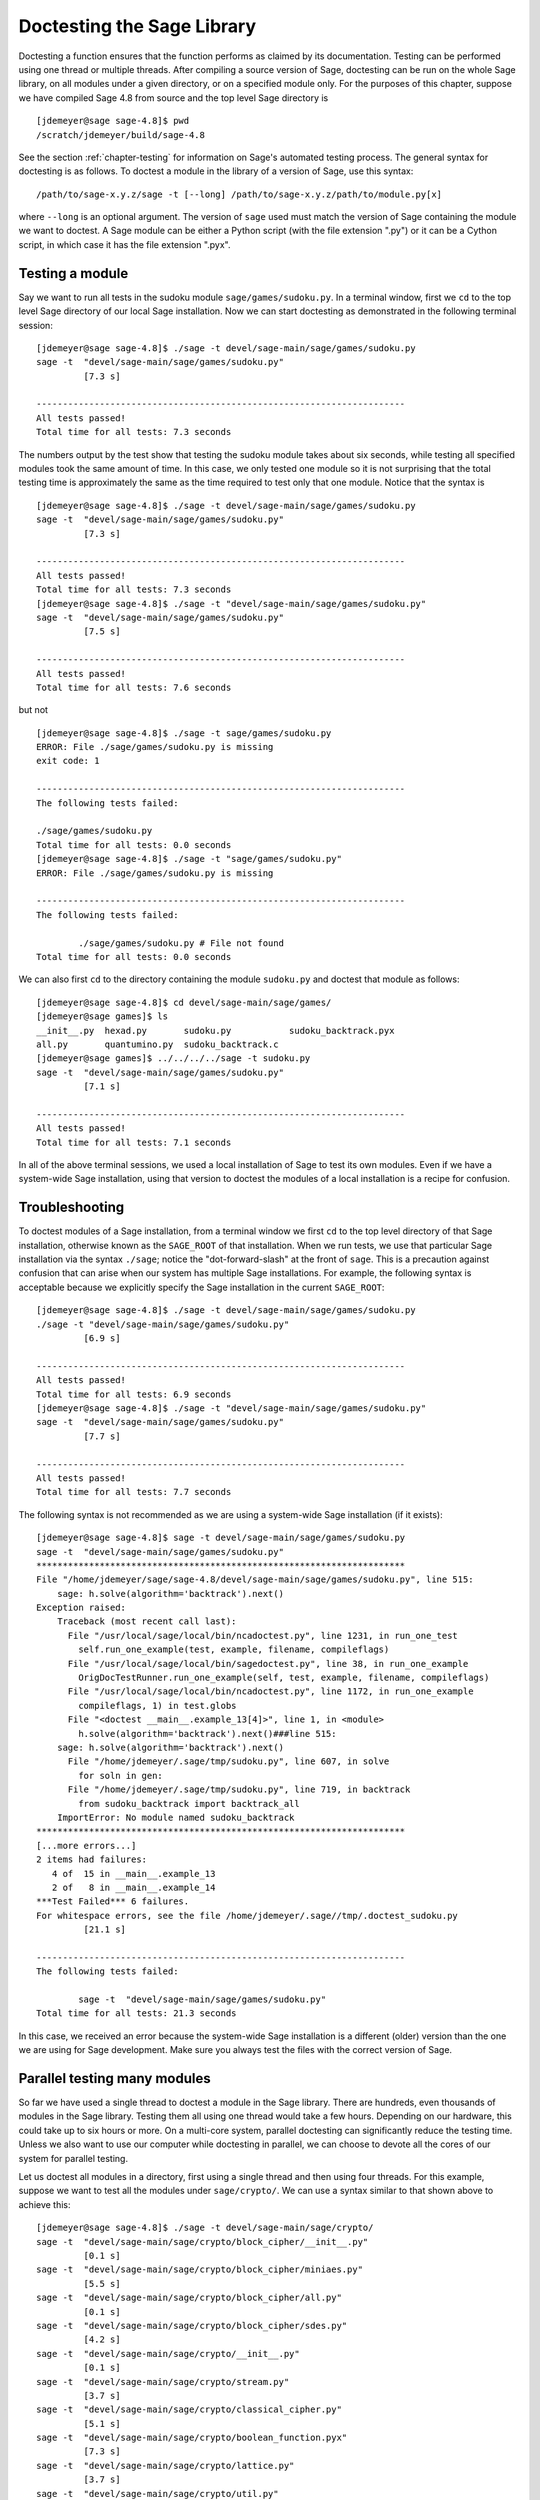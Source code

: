 .. _chapter-doctesting:

===========================
Doctesting the Sage Library
===========================

Doctesting a function ensures that the function performs as claimed by
its documentation. Testing can be performed using one thread or
multiple threads. After compiling a source version of Sage, doctesting
can be run on the whole Sage library, on all modules under a given
directory, or on a specified module only. For the purposes of this
chapter, suppose we have compiled Sage 4.8 from source and the top
level Sage directory is

::

    [jdemeyer@sage sage-4.8]$ pwd
    /scratch/jdemeyer/build/sage-4.8

See the section :ref:`chapter-testing` for information on Sage's
automated testing process. The general syntax for doctesting is as
follows. To doctest a module in the library of a version of Sage, use
this syntax::

    /path/to/sage-x.y.z/sage -t [--long] /path/to/sage-x.y.z/path/to/module.py[x]

where ``--long`` is an optional argument. The version of ``sage`` used must
match the version of Sage containing the module we want to doctest. A
Sage module can be either a Python script (with the file extension
".py") or it can be a Cython script, in which case it has the file
extension ".pyx".

Testing a module
================

Say we want to run all tests in the sudoku module
``sage/games/sudoku.py``. In a terminal window, first we ``cd`` to the
top level Sage directory of our local Sage installation. Now  we can
start doctesting as demonstrated in the following terminal session::

    [jdemeyer@sage sage-4.8]$ ./sage -t devel/sage-main/sage/games/sudoku.py
    sage -t  "devel/sage-main/sage/games/sudoku.py"
             [7.3 s]

    ----------------------------------------------------------------------
    All tests passed!
    Total time for all tests: 7.3 seconds

The numbers output by the test show that testing the sudoku module
takes about six seconds, while testing all specified modules took the
same amount of time. In this case, we only tested one module so it is
not surprising that the total testing time is approximately the same
as the time required to test only that one module. Notice that the
syntax is ::

    [jdemeyer@sage sage-4.8]$ ./sage -t devel/sage-main/sage/games/sudoku.py
    sage -t  "devel/sage-main/sage/games/sudoku.py"
             [7.3 s]

    ----------------------------------------------------------------------
    All tests passed!
    Total time for all tests: 7.3 seconds
    [jdemeyer@sage sage-4.8]$ ./sage -t "devel/sage-main/sage/games/sudoku.py"
    sage -t  "devel/sage-main/sage/games/sudoku.py"
             [7.5 s]

    ----------------------------------------------------------------------
    All tests passed!
    Total time for all tests: 7.6 seconds

but not

::

    [jdemeyer@sage sage-4.8]$ ./sage -t sage/games/sudoku.py
    ERROR: File ./sage/games/sudoku.py is missing
    exit code: 1

    ----------------------------------------------------------------------
    The following tests failed:

    ./sage/games/sudoku.py
    Total time for all tests: 0.0 seconds
    [jdemeyer@sage sage-4.8]$ ./sage -t "sage/games/sudoku.py"
    ERROR: File ./sage/games/sudoku.py is missing

    ----------------------------------------------------------------------
    The following tests failed:

            ./sage/games/sudoku.py # File not found
    Total time for all tests: 0.0 seconds

We can also first ``cd`` to the directory containing the module
``sudoku.py`` and doctest that module as follows::

    [jdemeyer@sage sage-4.8]$ cd devel/sage-main/sage/games/
    [jdemeyer@sage games]$ ls
    __init__.py  hexad.py       sudoku.py           sudoku_backtrack.pyx
    all.py       quantumino.py  sudoku_backtrack.c
    [jdemeyer@sage games]$ ../../../../sage -t sudoku.py
    sage -t  "devel/sage-main/sage/games/sudoku.py"
             [7.1 s]

    ----------------------------------------------------------------------
    All tests passed!
    Total time for all tests: 7.1 seconds

In all of the above terminal sessions, we used a local installation of
Sage to test its own modules. Even if we have a system-wide Sage
installation, using that version to doctest the modules of a local
installation is a recipe for confusion.

Troubleshooting
===============

To doctest modules of a Sage installation, from a terminal window we
first ``cd`` to the top level directory of that Sage installation,
otherwise known as the ``SAGE_ROOT`` of that installation. When we
run tests, we use that particular Sage installation via the syntax
``./sage``; notice the "dot-forward-slash" at the front of
``sage``. This is a precaution against confusion that can arise when
our system has multiple Sage installations. For example, the following
syntax is acceptable because we explicitly specify the Sage
installation in the current ``SAGE_ROOT``::

    [jdemeyer@sage sage-4.8]$ ./sage -t devel/sage-main/sage/games/sudoku.py
    ./sage -t "devel/sage-main/sage/games/sudoku.py"
             [6.9 s]

    ----------------------------------------------------------------------
    All tests passed!
    Total time for all tests: 6.9 seconds
    [jdemeyer@sage sage-4.8]$ ./sage -t "devel/sage-main/sage/games/sudoku.py"
    sage -t  "devel/sage-main/sage/games/sudoku.py"
             [7.7 s]

    ----------------------------------------------------------------------
    All tests passed!
    Total time for all tests: 7.7 seconds

The following syntax is not recommended as we are using a system-wide
Sage installation (if it exists):

.. skip

::

    [jdemeyer@sage sage-4.8]$ sage -t devel/sage-main/sage/games/sudoku.py
    sage -t  "devel/sage-main/sage/games/sudoku.py"
    **********************************************************************
    File "/home/jdemeyer/sage/sage-4.8/devel/sage-main/sage/games/sudoku.py", line 515:
        sage: h.solve(algorithm='backtrack').next()
    Exception raised:
        Traceback (most recent call last):
          File "/usr/local/sage/local/bin/ncadoctest.py", line 1231, in run_one_test
            self.run_one_example(test, example, filename, compileflags)
          File "/usr/local/sage/local/bin/sagedoctest.py", line 38, in run_one_example
            OrigDocTestRunner.run_one_example(self, test, example, filename, compileflags)
          File "/usr/local/sage/local/bin/ncadoctest.py", line 1172, in run_one_example
            compileflags, 1) in test.globs
          File "<doctest __main__.example_13[4]>", line 1, in <module>
            h.solve(algorithm='backtrack').next()###line 515:
        sage: h.solve(algorithm='backtrack').next()
          File "/home/jdemeyer/.sage/tmp/sudoku.py", line 607, in solve
            for soln in gen:
          File "/home/jdemeyer/.sage/tmp/sudoku.py", line 719, in backtrack
            from sudoku_backtrack import backtrack_all
        ImportError: No module named sudoku_backtrack
    **********************************************************************
    [...more errors...]
    2 items had failures:
       4 of  15 in __main__.example_13
       2 of   8 in __main__.example_14
    ***Test Failed*** 6 failures.
    For whitespace errors, see the file /home/jdemeyer/.sage//tmp/.doctest_sudoku.py
             [21.1 s]

    ----------------------------------------------------------------------
    The following tests failed:

            sage -t  "devel/sage-main/sage/games/sudoku.py"
    Total time for all tests: 21.3 seconds

In this case, we received an error because the system-wide Sage
installation is a different (older) version than the one we are
using for Sage development.  Make sure you always test the files
with the correct version of Sage.

Parallel testing many modules
=============================

So far we have used a single thread to doctest a module in the Sage
library. There are hundreds, even thousands of modules in the Sage
library. Testing them all using one thread would take a few
hours. Depending on our hardware, this could take up to six hours or
more. On a multi-core system, parallel doctesting can significantly
reduce the testing time. Unless we also want to use our computer
while doctesting in parallel, we can choose to devote all the cores
of our system for parallel testing.

Let us doctest all modules in a directory, first using a single thread
and then using four threads. For this example, suppose we want to test
all the modules under ``sage/crypto/``. We can use a syntax similar to
that shown above to achieve this::

    [jdemeyer@sage sage-4.8]$ ./sage -t devel/sage-main/sage/crypto/
    sage -t  "devel/sage-main/sage/crypto/block_cipher/__init__.py"
             [0.1 s]
    sage -t  "devel/sage-main/sage/crypto/block_cipher/miniaes.py"
             [5.5 s]
    sage -t  "devel/sage-main/sage/crypto/block_cipher/all.py"
             [0.1 s]
    sage -t  "devel/sage-main/sage/crypto/block_cipher/sdes.py"
             [4.2 s]
    sage -t  "devel/sage-main/sage/crypto/__init__.py"
             [0.1 s]
    sage -t  "devel/sage-main/sage/crypto/stream.py"
             [3.7 s]
    sage -t  "devel/sage-main/sage/crypto/classical_cipher.py"
             [5.1 s]
    sage -t  "devel/sage-main/sage/crypto/boolean_function.pyx"
             [7.3 s]
    sage -t  "devel/sage-main/sage/crypto/lattice.py"
             [3.7 s]
    sage -t  "devel/sage-main/sage/crypto/util.py"
             [3.4 s]
    sage -t  "devel/sage-main/sage/crypto/cryptosystem.py"
             [3.6 s]
    sage -t  "devel/sage-main/sage/crypto/all.py"
             [0.1 s]
    sage -t  "devel/sage-main/sage/crypto/mq/__init__.py"
             [0.1 s]
    sage -t  "devel/sage-main/sage/crypto/mq/sbox.py"
             [4.4 s]
    sage -t  "devel/sage-main/sage/crypto/mq/mpolynomialsystem.py"
             [12.8 s]
    sage -t  "devel/sage-main/sage/crypto/mq/sr.py"
             [10.6 s]
    sage -t  "devel/sage-main/sage/crypto/mq/mpolynomialsystemgenerator.py"
             [3.4 s]
    sage -t  "devel/sage-main/sage/crypto/cipher.py"
             [3.4 s]
    sage -t  "devel/sage-main/sage/crypto/classical.py"
             [13.8 s]
    sage -t  "devel/sage-main/sage/crypto/public_key/blum_goldwasser.py"
             [3.5 s]
    sage -t  "devel/sage-main/sage/crypto/public_key/__init__.py"
             [0.1 s]
    sage -t  "devel/sage-main/sage/crypto/public_key/all.py"
             [0.1 s]
    sage -t  "devel/sage-main/sage/crypto/stream_cipher.py"
             [3.4 s]
    sage -t  "devel/sage-main/sage/crypto/lfsr.py"
             [3.5 s]

    ----------------------------------------------------------------------
    All tests passed!
    Total time for all tests: 96.1 seconds

Now we do the same thing, but this time we also use the optional
argument ``--long``::

    [jdemeyer@sage sage-4.8]$ ./sage -t --long devel/sage-main/sage/crypto/
    sage -t --long "devel/sage-main/sage/crypto/block_cipher/__init__.py"
             [0.1 s]
    sage -t --long "devel/sage-main/sage/crypto/block_cipher/miniaes.py"
             [4.1 s]
    sage -t --long "devel/sage-main/sage/crypto/block_cipher/all.py"
             [0.1 s]
    sage -t --long "devel/sage-main/sage/crypto/block_cipher/sdes.py"
             [3.9 s]
    sage -t --long "devel/sage-main/sage/crypto/__init__.py"
             [0.0 s]
    sage -t --long "devel/sage-main/sage/crypto/stream.py"
             [3.3 s]
    sage -t --long "devel/sage-main/sage/crypto/classical_cipher.py"
             [3.9 s]
    sage -t --long "devel/sage-main/sage/crypto/boolean_function.pyx"
             [7.2 s]
    sage -t --long "devel/sage-main/sage/crypto/lattice.py"
             [3.4 s]
    sage -t --long "devel/sage-main/sage/crypto/util.py"
             [3.3 s]
    sage -t --long "devel/sage-main/sage/crypto/cryptosystem.py"
             [3.4 s]
    sage -t --long "devel/sage-main/sage/crypto/all.py"
             [0.1 s]
    sage -t --long "devel/sage-main/sage/crypto/mq/__init__.py"
             [0.1 s]
    sage -t --long "devel/sage-main/sage/crypto/mq/sbox.py"
             [3.5 s]
    sage -t --long "devel/sage-main/sage/crypto/mq/mpolynomialsystem.py"
             [11.8 s]
    sage -t --long "devel/sage-main/sage/crypto/mq/sr.py"
             [96.8 s]
    sage -t --long "devel/sage-main/sage/crypto/mq/mpolynomialsystemgenerator.py"
             [2.9 s]
    sage -t --long "devel/sage-main/sage/crypto/cipher.py"
             [3.2 s]
    sage -t --long "devel/sage-main/sage/crypto/classical.py"
             [13.6 s]
    sage -t --long "devel/sage-main/sage/crypto/public_key/blum_goldwasser.py"
             [3.2 s]
    sage -t --long "devel/sage-main/sage/crypto/public_key/__init__.py"
             [0.1 s]
    sage -t --long "devel/sage-main/sage/crypto/public_key/all.py"
             [0.1 s]
    sage -t --long "devel/sage-main/sage/crypto/stream_cipher.py"
             [3.4 s]
    sage -t --long "devel/sage-main/sage/crypto/lfsr.py"
             [3.0 s]

    ----------------------------------------------------------------------
    All tests passed!
    Total time for all tests: 174.3 seconds

Notice the time difference between the first set of tests and the
second set, which uses the optional argument ``--long``. Many tests in the
Sage library are flagged with ``# long time`` because these are known to
take a long time to run through. Without using the optional ``--long``
argument, the module ``sage/crypto/mq/sr.py`` took about ten
seconds. With this optional argument, it required 97 seconds to run
through all tests in that module. Here is a snippet of a function in
the module ``sage/crypto/mq/sr.py`` with a doctest that has been flagged
as taking a long time::

    def test_consistency(max_n=2, **kwargs):
        r"""
        Test all combinations of ``r``, ``c``, ``e`` and ``n`` in ``(1,
        2)`` for consistency of random encryptions and their polynomial
        systems. `\GF{2}` and `\GF{2^e}` systems are tested. This test takes
        a while.

        INPUT:

        - ``max_n`` -- maximal number of rounds to consider (default: 2)
        - ``kwargs`` -- are passed to the SR constructor

        TESTS:

        The following test called with ``max_n`` = 2 requires a LOT of RAM
        (much more than 2GB).  Since this might cause the doctest to fail
        on machines with "only" 2GB of RAM, we test ``max_n`` = 1, which
        has a more reasonable memory usage. ::

            sage: from sage.crypto.mq.sr import test_consistency
            sage: test_consistency(1)  # long time (80s on sage.math, 2011)
            True
        """

Now we doctest the same directory in parallel using 4 threads::

    [jdemeyer@sage sage-4.8]$ ./sage -tp 4 devel/sage-main/sage/crypto/
    Global iterations: 1
    File iterations: 1
    Using cached timings to run longest doctests first.
    Doctesting 24 files doing 4 jobs in parallel
    sage -t  devel/sage-main/sage/crypto/__init__.py
             [0.1 s]
    sage -t  devel/sage-main/sage/crypto/lattice.py
             [3.3 s]
    sage -t  devel/sage-main/sage/crypto/stream.py
             [3.5 s]
    sage -t  devel/sage-main/sage/crypto/classical_cipher.py
             [4.0 s]
    sage -t  devel/sage-main/sage/crypto/all.py
             [0.1 s]
    sage -t  devel/sage-main/sage/crypto/util.py
             [3.4 s]
    sage -t  devel/sage-main/sage/crypto/cryptosystem.py
             [3.4 s]
    sage -t  devel/sage-main/sage/crypto/boolean_function.pyx
             [6.9 s]
    sage -t  devel/sage-main/sage/crypto/cipher.py
             [3.3 s]
    sage -t  devel/sage-main/sage/crypto/block_cipher/__init__.py
             [0.1 s]
    sage -t  devel/sage-main/sage/crypto/lfsr.py
             [3.3 s]
    sage -t  devel/sage-main/sage/crypto/stream_cipher.py
             [3.4 s]
    sage -t  devel/sage-main/sage/crypto/block_cipher/all.py
             [0.1 s]
    sage -t  devel/sage-main/sage/crypto/mq/__init__.py
             [0.1 s]
    sage -t  devel/sage-main/sage/crypto/block_cipher/miniaes.py
             [4.0 s]
    sage -t  devel/sage-main/sage/crypto/block_cipher/sdes.py
             [3.6 s]
    sage -t  devel/sage-main/sage/crypto/mq/sbox.py
             [4.0 s]
    sage -t  devel/sage-main/sage/crypto/mq/mpolynomialsystemgenerator.py
             [3.2 s]
    sage -t  devel/sage-main/sage/crypto/public_key/blum_goldwasser.py
             [3.4 s]
    sage -t  devel/sage-main/sage/crypto/public_key/__init__.py
             [0.1 s]
    sage -t  devel/sage-main/sage/crypto/classical.py
             [14.3 s]
    sage -t  devel/sage-main/sage/crypto/public_key/all.py
             [0.1 s]
    sage -t  devel/sage-main/sage/crypto/mq/sr.py
             [9.3 s]
    sage -t  devel/sage-main/sage/crypto/mq/mpolynomialsystem.py
             [12.0 s]

    ----------------------------------------------------------------------
    All tests passed!
    Timings have been updated.
    Total time for all tests: 23.7 seconds
    [jdemeyer@sage sage-4.8]$ ./sage -tp 4 --long devel/sage-main/sage/crypto/
    Global iterations: 1
    File iterations: 1
    Using long cached timings to run longest doctests first.
    Doctesting 24 files doing 4 jobs in parallel
    sage -t --long devel/sage-main/sage/crypto/__init__.py
             [0.1 s]
    sage -t --long devel/sage-main/sage/crypto/stream.py
             [3.2 s]
    sage -t --long devel/sage-main/sage/crypto/lattice.py
             [3.3 s]
    sage -t --long devel/sage-main/sage/crypto/classical_cipher.py
             [4.1 s]
    sage -t --long devel/sage-main/sage/crypto/all.py
             [0.1 s]
    sage -t --long devel/sage-main/sage/crypto/util.py
             [3.1 s]
    sage -t --long devel/sage-main/sage/crypto/cryptosystem.py
             [3.3 s]
    sage -t --long devel/sage-main/sage/crypto/boolean_function.pyx
             [7.0 s]
    sage -t --long devel/sage-main/sage/crypto/cipher.py
             [3.2 s]
    sage -t --long devel/sage-main/sage/crypto/block_cipher/__init__.py
             [0.1 s]
    sage -t --long devel/sage-main/sage/crypto/stream_cipher.py
             [3.2 s]
    sage -t --long devel/sage-main/sage/crypto/block_cipher/all.py
             [0.1 s]
    sage -t --long devel/sage-main/sage/crypto/lfsr.py
             [3.4 s]
    sage -t --long devel/sage-main/sage/crypto/mq/__init__.py
             [0.1 s]
    sage -t --long devel/sage-main/sage/crypto/block_cipher/miniaes.py
             [4.2 s]
    sage -t --long devel/sage-main/sage/crypto/block_cipher/sdes.py
             [4.0 s]
    sage -t --long devel/sage-main/sage/crypto/mq/sbox.py
             [3.8 s]
    sage -t --long devel/sage-main/sage/crypto/mq/mpolynomialsystemgenerator.py
             [3.1 s]
    sage -t --long devel/sage-main/sage/crypto/classical.py
             [13.8 s]
    sage -t --long devel/sage-main/sage/crypto/public_key/__init__.py
             [0.0 s]
    sage -t --long devel/sage-main/sage/crypto/public_key/all.py
             [0.0 s]
    sage -t --long devel/sage-main/sage/crypto/public_key/blum_goldwasser.py
             [3.1 s]
    sage -t --long devel/sage-main/sage/crypto/mq/mpolynomialsystem.py
             [11.3 s]
    sage -t --long devel/sage-main/sage/crypto/mq/sr.py
             [95.4 s]

    ----------------------------------------------------------------------
    All tests passed!
    Total time for all tests: 109.4 seconds

As the number of threads increases, the total testing time
decreases. To minimize confusion, it is also a good idea to explicitly
specify the path name of the directory we want to doctest and not a
symbolic link to that directory. In the above examples, the symbolic
link ``devel/sage`` points to the directory ``devel/sage-main``, but the
actual path to the directory has been specified instead of its
symbolic link.

.. _section-parallel-test-whole-library:

Parallel testing the whole Sage library
=======================================

The main Sage library resides in the directory
``SAGE_ROOT/devel/sage-main/``. We can use the syntax described above
to doctest the main library using multiple threads. When doing release
management or patching the main Sage library, a release manager would
parallel test the library using 10 threads with the following command::

    [jdemeyer@sage sage-4.8]$ ./sage -tp 10 -long devel/sage-main/

Another way is run ``make ptestlong``, which builds Sage (if necessary),
builds the Sage documentation (if necessary), and then runs parallel
doctests.  This determines the number of threads by reading the
environment variable :envvar:`MAKE`: if it is set to ``make -j12``, then
use 12 threads.  If :envvar:`MAKE` is not set, then by default it uses
the number of CPU cores (as determined by the Python function
``multiprocessing.cpu_count()``) with a minimum of 2 and a maximum of 8.

In any case, this will test the Sage library with multiple threads::

    [jdemeyer@sage sage-4.8]$ make ptestlong

Any of the following commands would also doctest the Sage library or
one of its clones::

    make test
    make check
    make testlong
    make ptest
    make ptestlong

In each case, testing is performed on the directory that is pointed to
by the symbolic link ``devel/sage``.

* ``make test`` and ``make check`` --- These two commands run the same
  set of tests. First the Sage standard documentation is tested,
  i.e. the documentation that resides in

  * ``SAGE_ROOT/devel/sage/doc/common``
  * ``SAGE_ROOT/devel/sage/doc/en``
  * ``SAGE_ROOT/devel/sage/doc/fr``

  Finally, the commands doctest the Sage library. For more details on
  these command, see the files ``SAGE_ROOT/Makefile`` and
  ``SAGE_ROOT/local/bin/sage-maketest``.

* ``make testlong`` --- This command doctests the standard
  documentation:

  * ``SAGE_ROOT/devel/sage/doc/common``
  * ``SAGE_ROOT/devel/sage/doc/en``
  * ``SAGE_ROOT/devel/sage/doc/fr``

  and then the Sage library. Doctesting is run with the optional
  argument ``-long``. See the file ``SAGE_ROOT/Makefile`` for further
  details.

* ``make ptest`` --- Similar to the commands ``make test`` and ``make
  check``. However, doctesting is run with the number of threads as
  described above for ``make ptestlong``.

* ``make ptestlong`` --- Similar to the command ``make ptest``, but
  using the optional argument ``-long`` for doctesting.

Beyond the Sage library
=======================

Doctesting also works fine for files not in the Sage library.  For
example, suppose we have a Python script called
``my_python_script.py``::

    [mvngu@sage build]$ cat my_python_script.py
    from sage.all_cmdline import *   # import sage library

    def square(n):
        """
        Return the square of n.

        EXAMPLES::

            sage: square(2)
            4
        """
        return n**2

Then we can doctest it just as with Sage library files::

    [mvngu@sage build]$ sage-4.8/sage -t my_python_script.py
    sage -t  "my_python_script.py"
             [1.3 s]

    ----------------------------------------------------------------------
    All tests passed!
    Total time for all tests: 1.3 seconds

Doctesting can also be performed on Sage scripts. Say we have a Sage
script called ``my_sage_script.sage`` with the following content::

    [mvngu@sage build]$ cat my_sage_script.sage
    def cube(n):
        r"""
        Return the cube of n.

        EXAMPLES::

            sage: cube(2)
            8
        """
        return n**3

Then we can doctest it just as for Python files::

    [mvngu@sage build]$ sage-4.8/sage --t my_sage_script.sage
    sage -t  "my_python_script.sage"
             [1.3 s]

    ----------------------------------------------------------------------
    All tests passed!
    Total time for all tests: 1.3 seconds

Alternatively, we can preparse it to convert it to a Python script,
and then doctest that::

    [mvngu@sage build]$ sage-4.8/sage --preparse my_sage_script.sage
    [mvngu@sage build]$ cat my_sage_script.py
    # This file was *autogenerated* from the file my_sage_script.sage.
    from sage.all_cmdline import *   # import sage library
    _sage_const_3 = Integer(3)
    def cube(n):
        r"""
        Return the cube of n.

        EXAMPLES::

            sage: cube(2)
            8
        """
        return n**_sage_const_3
    [mvngu@sage build]$ sage-4.8/sage -t my_sage_script.py
    sage -t  "my_sage_script.py"
             [1.5 s]

    ----------------------------------------------------------------------
    All tests passed!
    Total time for all tests: 1.5 seconds
